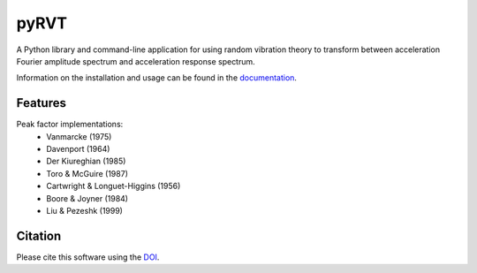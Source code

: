 pyRVT
=====

|PyPi Cheese Shop| |Documentation| |Build Status| |Code Quality| |Test Coverage| |License| |DOI|

A Python library and command-line application for using random vibration theory
to transform between acceleration Fourier amplitude spectrum and acceleration
response spectrum.

Information on the installation and usage can be found in the documentation_.

.. _documentation: https://pyrvt.readthedocs.io/

Features
--------

Peak factor implementations:
    - Vanmarcke (1975)
    - Davenport (1964)
    - Der Kiureghian (1985)
    - Toro & McGuire (1987)
    - Cartwright & Longuet-Higgins (1956)
    - Boore & Joyner (1984)
    - Liu & Pezeshk (1999)


Citation
--------

Please cite this software using the DOI_.

.. _DOI: https://zenodo.org/badge/latestdoi/5086299

.. |PyPi Cheese Shop| image:: https://img.shields.io/pypi/v/pyrvt.svg
   :target: https://img.shields.io/pypi/v/pyrvt.svg
.. |Documentation| image:: https://readthedocs.org/projects/pyrvt/badge/?version=latest
    :target: https://pyrvt.readthedocs.io/?badge=latest
.. |Build Status| image:: https://travis-ci.org/arkottke/pyrvt.svg?branch=master
   :target: https://travis-ci.org/arkottke/pyrvt
.. |Code Quality| image:: https://api.codacy.com/project/badge/Grade/4f1fe64804bc45f89b6386666ae20696    
   :target: https://www.codacy.com/manual/arkottke/pyrvt
.. |Test Coverage| image:: https://api.codacy.com/project/badge/Coverage/4f1fe64804bc45f89b6386666ae20696    
   :target: https://www.codacy.com/manual/arkottke/pyrvt
.. |License| image:: https://img.shields.io/badge/license-MIT-blue.svg
.. |DOI| image:: https://zenodo.org/badge/5086299.svg
   :target: https://zenodo.org/badge/latestdoi/5086299

